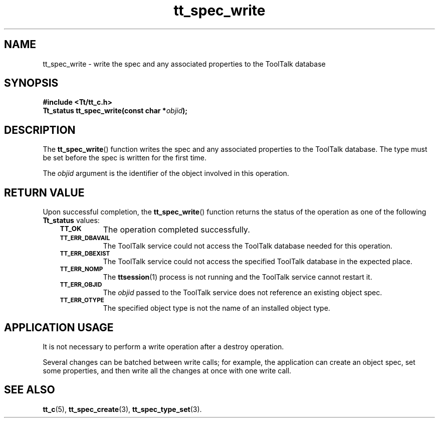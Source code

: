 .de Lc
.\" version of .LI that emboldens its argument
.TP \\n()Jn
\s-1\f3\\$1\f1\s+1
..
.TH tt_spec_write 3 "1 March 1996" "ToolTalk 1.3" "ToolTalk Functions"
.BH "1 March 1996"
.\" CDE Common Source Format, Version 1.0.0
.\" (c) Copyright 1993, 1994 Hewlett-Packard Company
.\" (c) Copyright 1993, 1994 International Business Machines Corp.
.\" (c) Copyright 1993, 1994 Sun Microsystems, Inc.
.\" (c) Copyright 1993, 1994 Novell, Inc.
.IX "tt_spec_write.3" "" "tt_spec_write.3" "" 
.SH NAME
tt_spec_write \- write the spec and any associated properties to the ToolTalk database
.SH SYNOPSIS
.ft 3
.nf
#include <Tt/tt_c.h>
.sp 0.5v
.ta \w'Tt_status tt_spec_write('u
Tt_status tt_spec_write(const char *\f2objid\fP);
.PP
.fi
.SH DESCRIPTION
The
.BR tt_spec_write (\|)
function
writes the spec and any associated properties to the ToolTalk database.
The type must be set before the spec is written for the first time.
.PP
The
.I objid
argument is the identifier of the object involved in this operation.
.SH "RETURN VALUE"
Upon successful completion, the
.BR tt_spec_write (\|)
function returns the status of the operation as one of the following
.B Tt_status
values:
.PP
.RS 3
.nr )J 8
.Lc TT_OK
The operation completed successfully.
.Lc TT_ERR_DBAVAIL
.br
The ToolTalk service could not access the
ToolTalk database needed for this operation.
.Lc TT_ERR_DBEXIST
.br
The ToolTalk service could not access the
specified ToolTalk database in the expected place.
.Lc TT_ERR_NOMP
.br
The
.BR ttsession (1)
process is not running and the ToolTalk service cannot restart it.
.Lc TT_ERR_OBJID
.br
The
.I objid
passed to the ToolTalk service does not reference an existing object spec.
.Lc TT_ERR_OTYPE
.br
The specified object type is not the name of an installed object type.
.PP
.RE
.nr )J 0
.SH "APPLICATION USAGE"
It is not necessary to perform a write operation after a destroy operation.
.PP
Several changes can be batched between write calls; for example,
the application can
create an object spec, set some properties, and then write all the changes at
once with one write call.
.SH "SEE ALSO"
.na
.BR tt_c (5),
.BR tt_spec_create (3),
.BR tt_spec_type_set (3).
